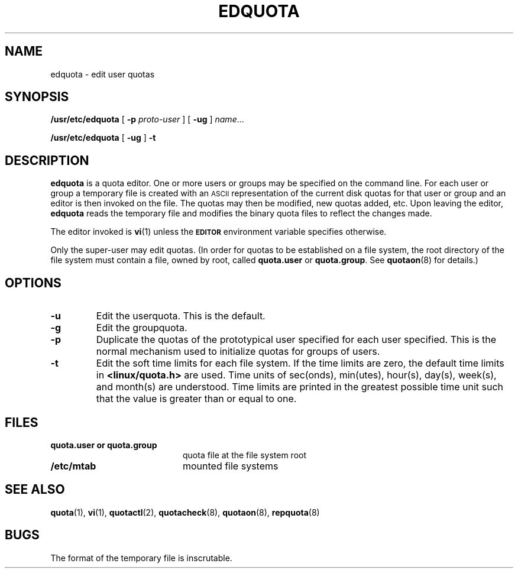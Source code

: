 .TH EDQUOTA 8 "Tue Jun  8 1993"
.SH NAME
edquota \- edit user quotas
.SH SYNOPSIS
.B /usr/etc/edquota
[
.B \-p
.I proto-user
] [
.B \-ug
]
.IR name .\|.\|.
.LP
.B /usr/etc/edquota
[
.B \-ug
]
.B \-t
.SH DESCRIPTION
.IX  "edquota command"  ""  "\fLedquota\fP \(em edit user quotas"
.IX  edit "user quotas \(em \fLedquota\fP"
.IX  "user quotas"  "edquota command"  ""  "\fLedquota\fP \(em edit user quotas"
.IX  "disk quotas"  "edquota command"  ""  "\fLedquota\fP \(em edit user quotas"
.IX  "quotas"  "edquota command"  ""  "\fLedquota\fP \(em edit user quotas"
.IX  "file system"  "edquota command"  ""  "\fLedquota\fP \(em edit user quotas"
.B edquota
is a quota editor.  One or more users or groups may be specified on the command
line.  For each user or group a temporary file is created with an
.SM ASCII
representation of the current disk quotas for that user or group and an editor
is then invoked on the file.  The quotas may then be modified, new
quotas added, etc.  Upon leaving the editor,
.B edquota
reads the temporary file and modifies the binary quota files to reflect
the changes made.
.LP
The editor invoked is
.BR vi (1)
unless the
.SB EDITOR
environment variable specifies otherwise.
.LP
Only the super-user may edit quotas.  (In order for quotas to be
established on a file system, the root
directory of the file system must
contain a file, owned by root, called
.BR quota.user
or
.BR quota.group .
See
.BR quotaon (8)
for details.)
.SH OPTIONS
.TP
.B \-u
Edit the userquota. This is the default.
.TP
.B \-g
Edit the groupquota.
.TP
.B \-p
Duplicate the quotas of the prototypical user
specified for each user specified.  This is the normal
mechanism used to initialize quotas for groups of users.
.TP
.B \-t
Edit the soft time limits for each file system.
If the time limits are zero, the default time limits in
.B <linux/quota.h>
are used.
Time units of sec(onds), min(utes), hour(s), day(s), week(s), and month(s)
are understood.
Time limits are printed in the greatest possible time unit such that
the value is greater than or equal to one.
.SH FILES
.PD 0
.TP 20
.B quota.user or quota.group
quota file at the file system root
.TP
.B /etc/mtab
mounted file systems
.PD
.SH SEE ALSO
.BR quota (1),
.BR vi (1),
.BR quotactl (2),
.BR quotacheck (8),
.BR quotaon (8),
.BR repquota (8)
.SH BUGS
The format of the temporary file is inscrutable.
